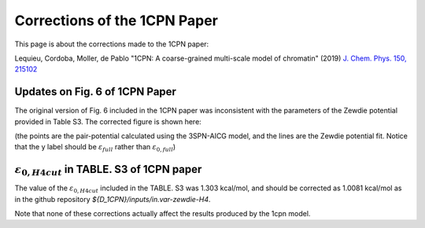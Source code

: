 
.. _label-correction:

Corrections of the 1CPN Paper
==================================================================

This page is about the corrections made to the 1CPN paper: 

Lequieu, Cordoba, Moller, de Pablo "1CPN: A coarse-grained multi-scale model of chromatin" (2019) `J. Chem. Phys. 150, 215102 <https://doi.org/10.1063/1.5092976>`_

Updates on Fig. 6 of 1CPN Paper
----------------------------------------------------------------------
The original version of Fig. 6 included in the 1CPN paper was inconsistent with the parameters of the Zewdie potential provided in Table S3. The corrected figure is shown here: 

.. image:: figs/fit_3spn.jpg
    :scale: 75 %
    :align: center

(the points are the pair-potential calculated using the 3SPN-AICG model, and the lines are the Zewdie potential fit. Notice that the y label should be :math:`\varepsilon_{full}` rather than :math:`\varepsilon_{0, full}`)

:math:`\varepsilon_{0, H4cut}` in TABLE. S3 of 1CPN paper
--------------------------------------------------------------------------------
The value of the :math:`\varepsilon_{0, H4cut}` included in the TABLE. S3 was 1.303 kcal/mol, and should be corrected as 1.0081 kcal/mol as in the github repository `${D_1CPN}/inputs/in.var-zewdie-H4`. 

Note that none of these corrections actually affect the results produced by the 1cpn model. 




